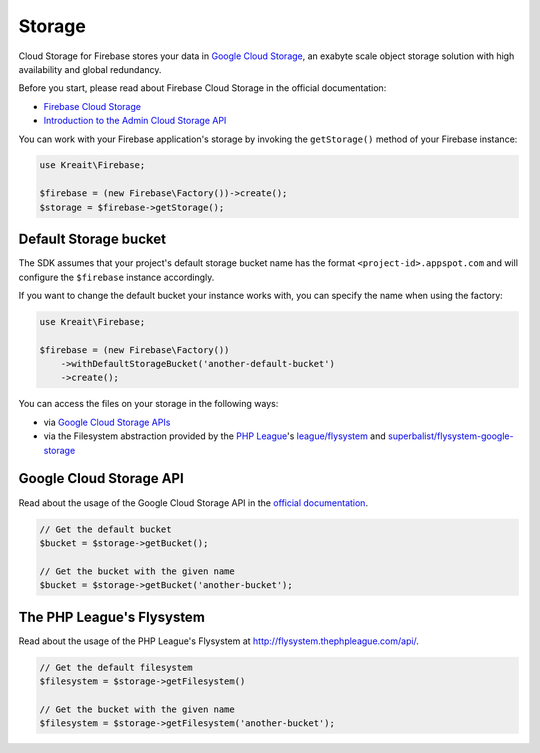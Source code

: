 #######
Storage
#######

Cloud Storage for Firebase stores your data in `Google Cloud Storage <https://cloud.google.com/storage>`_,
an exabyte scale object storage solution with high availability and global redundancy.

Before you start, please read about Firebase Cloud Storage in the official documentation:

- `Firebase Cloud Storage <https://firebase.google.com/docs/storage/>`_
- `Introduction to the Admin Cloud Storage API <https://firebase.google.com/docs/storage/admin/start>`_

You can work with your Firebase application's storage by invoking the ``getStorage()``
method of your Firebase instance:

.. code-block:: php

    use Kreait\Firebase;

    $firebase = (new Firebase\Factory())->create();
    $storage = $firebase->getStorage();

**********************
Default Storage bucket
**********************

The SDK assumes that your project's default storage bucket name has the format ``<project-id>.appspot.com``
and will configure the ``$firebase`` instance accordingly.

If you want to change the default bucket your instance works with, you can specify the name when using
the factory:

.. code-block:: php

    use Kreait\Firebase;

    $firebase = (new Firebase\Factory())
        ->withDefaultStorageBucket('another-default-bucket')
        ->create();

You can access the files on your storage in the following ways:

- via `Google Cloud Storage APIs <https://cloud.google.com/storage/docs/reference/libraries>`_
- via the Filesystem abstraction provided by the `PHP League <http://thephpleague.com>`_'s
  `league/flysystem <http://flysystem.thephpleague.com>`_ and
  `superbalist/flysystem-google-storage <https://github.com/Superbalist/flysystem-google-cloud-storage>`_

************************
Google Cloud Storage API
************************

Read about the usage of the Google Cloud Storage API in the
`official documentation <https://cloud.google.com/storage/docs/reference/libraries>`_.

.. code-block:: php

    // Get the default bucket
    $bucket = $storage->getBucket();

    // Get the bucket with the given name
    $bucket = $storage->getBucket('another-bucket');

**************************
The PHP League's Flysystem
**************************

Read about the usage of the PHP League's Flysystem at
`http://flysystem.thephpleague.com/api/ <http://flysystem.thephpleague.com/api/>`_.

.. code-block:: php

    // Get the default filesystem
    $filesystem = $storage->getFilesystem()

    // Get the bucket with the given name
    $filesystem = $storage->getFilesystem('another-bucket');
